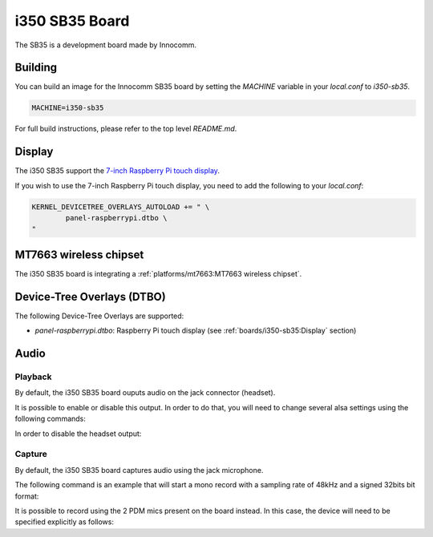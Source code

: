 i350 SB35 Board
================

The SB35 is a development board made by Innocomm.

Building
--------

You can build an image for the Innocomm SB35 board by setting the
`MACHINE` variable in your `local.conf` to `i350-sb35`.

.. code::

	MACHINE=i350-sb35

For full build instructions, please refer to the top level `README.md`.

Display
-------

The i350 SB35 support the `7-inch Raspberry Pi touch display`_.

If you wish to use the 7-inch Raspberry Pi touch display,
you need to add the following to your `local.conf`:

.. code::

	KERNEL_DEVICETREE_OVERLAYS_AUTOLOAD += " \
		panel-raspberrypi.dtbo \
	"

MT7663 wireless chipset
------------------------

The i350 SB35 board is integrating
a :ref:`platforms/mt7663:MT7663 wireless chipset`.

Device-Tree Overlays (DTBO)
---------------------------

The following Device-Tree Overlays are supported:

* `panel-raspberrypi.dtbo`: Raspberry Pi touch display (see :ref:`boards/i350-sb35:Display` section)

.. _7-inch Raspberry Pi touch display: https://www.raspberrypi.org/products/raspberry-pi-touch-display/

Audio
-----

Playback
^^^^^^^^

By default, the i350 SB35 board ouputs audio on the jack connector (headset).

It is possible to enable or disable this output. In order to do that, you will need to change several alsa settings using the following commands:

In order to disable the headset output:

.. prompt:: bash $

	amixer sset -c mtsndcard 'Audio_Amp_L_Switch',0 Off
	amixer sset -c mtsndcard 'Audio_Amp_R_Switch',0 Off

Capture
^^^^^^^

By default, the i350 SB35 board captures audio using the jack microphone.

The following command is an example that will start a mono record with a sampling rate of 48kHz and a signed 32bits bit format:

.. prompt:: bash $

	arecord -c 1 -r 48000 -f s32_le recorded_file.wav

It is possible to record using the 2 PDM mics present on the board instead.
In this case, the device will need to be specified explicitly as follows:

.. prompt:: bash $

	arecord -D dmic -c 2 -r 48000 -f s32_le recorded_file.wav
